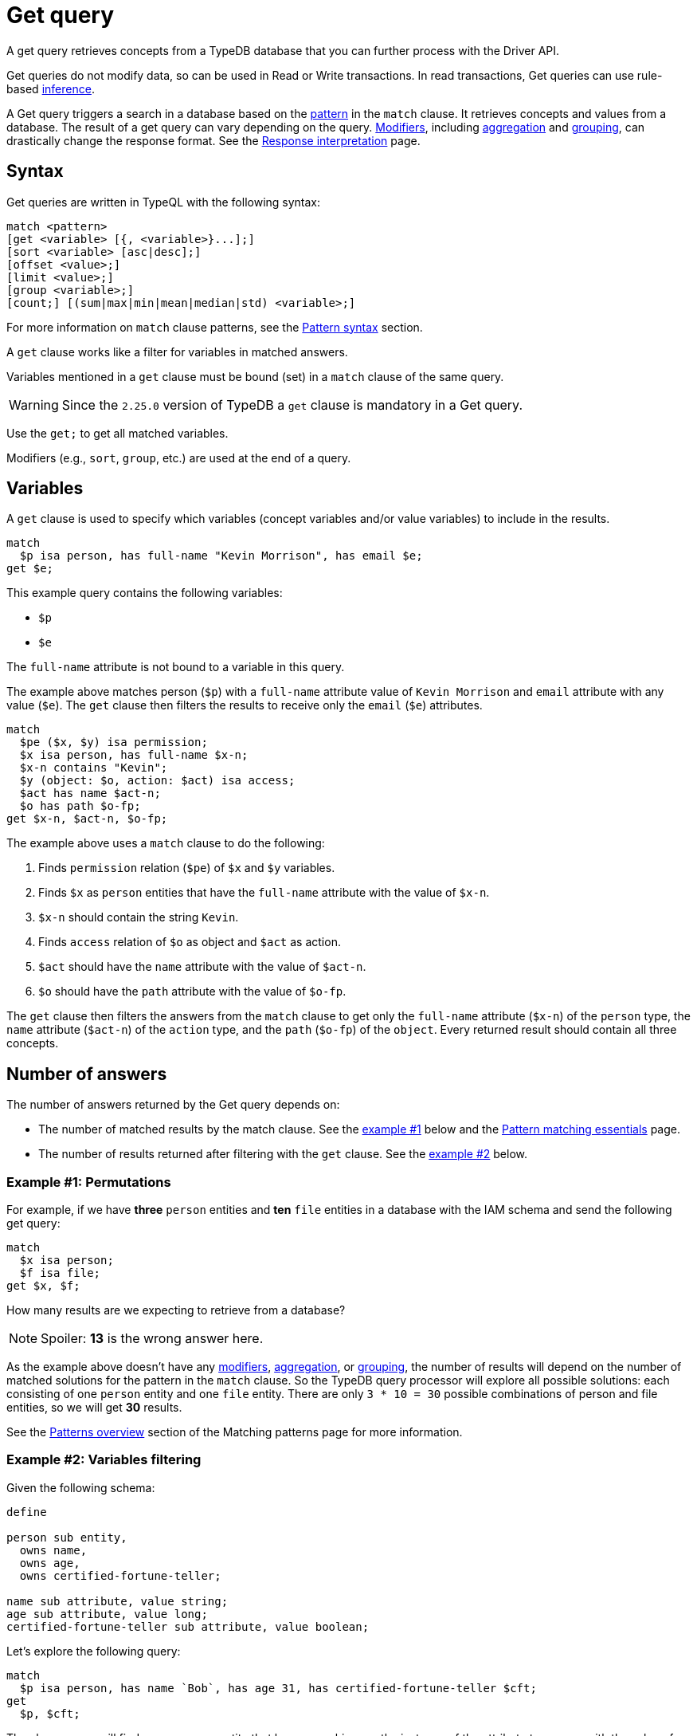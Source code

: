= Get query
:Summary: Reading data from a TypeDB database with a Get query.
:keywords: typeql, query, get, match, pattern, read, retrieve
:longTailKeywords: typeql get, match get, typeql read, typedb read
:pageTitle: Get query

A get query retrieves concepts from a TypeDB database that you can further process with the Driver API.

Get queries do not modify data, so can be used in Read or Write transactions.
In read transactions, Get queries can use rule-based xref:typedb::fundamentals/inference.adoc[inference].

A Get query triggers a search in a database based on the xref:typeql::data/basic-patterns.adoc[pattern] in the
`match` clause. It retrieves concepts and values from a database. The result of a get query can vary depending on the
query. <<_modifiers,Modifiers>>, including <<_aggregation,aggregation>> and <<_group,grouping>>, can drastically change
the response format. See the xref:typedb:ROOT:development/response.adoc[Response interpretation] page.

== Syntax

Get queries are written in TypeQL with the following syntax:

[,bash]
----
match <pattern>
[get <variable> [{, <variable>}...];]
[sort <variable> [asc|desc];]
[offset <value>;]
[limit <value>;]
[group <variable>;]
[count;] [(sum|max|min|mean|median|std) <variable>;]
----

For more information on `match` clause patterns, see the
xref:data/basic-patterns.adoc#_patterns_overview[Pattern syntax] section.
//#todo update the link after introducing the Match clause page

A `get` clause works like a filter for variables in matched answers.

Variables mentioned in a `get` clause must be bound (set) in a `match` clause of the same query.

[WARNING]
====
Since the `2.25.0` version of TypeDB a `get` clause is mandatory in a Get query.
====

Use the `get;` to get all matched variables.

Modifiers (e.g., `sort`, `group`, etc.) are used at the end of a query.

[#_variables]
== Variables

A `get` clause is used to specify which variables (concept variables and/or value variables) to include in the results.

[,typeql]
----
match
  $p isa person, has full-name "Kevin Morrison", has email $e;
get $e;
----

This example query contains the following variables:

* `$p`
* `$e`

The `full-name` attribute is not bound to a variable in this query.

The example above matches person (`$p`) with a `full-name` attribute value of `Kevin Morrison` and `email` attribute
with any value (`$e`). The `get` clause then filters the results to receive only the `email` (`$e`) attributes.

[,typeql]
----
match
  $pe ($x, $y) isa permission;
  $x isa person, has full-name $x-n;
  $x-n contains "Kevin";
  $y (object: $o, action: $act) isa access;
  $act has name $act-n;
  $o has path $o-fp;
get $x-n, $act-n, $o-fp;
----

The example above uses a `match` clause to do the following:

. Finds `permission` relation (`$pe`) of `$x` and `$y` variables.
. Finds `$x` as `person` entities that have the `full-name` attribute with the value of `$x-n`.
. `$x-n` should contain the string `Kevin`.
. Finds `access` relation of `$o` as object and `$act` as action.
. `$act` should have the `name` attribute with the value of `$act-n`.
. `$o` should have the `path` attribute with the value of `$o-fp`.

The `get` clause then filters the answers from the `match` clause to get only the `full-name` attribute (`$x-n`)
of the `person` type, the `name` attribute (`$act-n`) of the `action` type, and the `path` (`$o-fp`) of the `object`.
Every returned result should contain all three concepts.

[#_number_of_answers]
== Number of answers

The number of answers returned by the Get query depends on:

* The number of matched results by the match clause. See the <<_answers_example_1,example #1>> below and the
xref:typeql::data/basic-patterns.adoc#_solutions[Pattern matching essentials] page.
* The number of results returned after filtering with the `get` clause. See the <<#_answers_example_2,example #2>>
below.

[#_answers_example_1]
=== Example #1: Permutations

For example, if we have *three* `person` entities and *ten* `file` entities in a database with the IAM schema and
send the following get query:

//#todo Replace the example to exclude the disjoint match pattern
//it can be a relation like $f($x,$y) isa friendship
//or an attribute ownership, like $x has $y
[,typeql]
----
match
  $x isa person;
  $f isa file;
get $x, $f;
----

How many results are we expecting to retrieve from a database?

[NOTE]
====
Spoiler: **13** is the wrong answer here.
====

As the example above doesn't have any <<_modifiers,modifiers>>, <<_aggregation,aggregation>>, or <<_group,grouping>>,
the number of results will depend on the number of matched solutions for the pattern in the `match` clause. So the
TypeDB query processor will explore all possible solutions: each consisting of one `person` entity
and one `file` entity. There are only `3 * 10 = 30` possible combinations of person and file entities, so we will
get *30* results.

See the xref:data/basic-patterns.adoc#_patterns_overview[Patterns overview] section of the Matching patterns page for
more information.

[#_answers_example_2]
=== Example #2: Variables filtering

Given the following schema:

[,typeql]
----
define

person sub entity,
  owns name,
  owns age,
  owns certified-fortune-teller;

name sub attribute, value string;
age sub attribute, value long;
certified-fortune-teller sub attribute, value boolean;
----

Let's explore the following query:

[,typeql]
----
match
  $p isa person, has name `Bob`, has age 31, has certified-fortune-teller $cft;
get
  $p, $cft;
----

The above query will find every `person` entity that has ownership over the instance of the attribute type `name` with
the value of `Bob`, ownership of the `age` with the value of `31` and the ownership of the `certified-fortune-teller`
attribute with any value.

With the `get` clause, we filter the results to get the `person` instances and the corresponding
`certified-fortune-teller` attribute (represented by the `$cft` variable in the pattern) for every matched result
in a database.

[#_explanation_of_filter]
Why not filter for just the `$cft` variable instead?

That can drastically alter the returned results as the returned results are deduplicated by design. See the
xref:typeql:ROOT:data/basic-patterns.adoc#_solutions[Basic patterns] page for more information on the number of results
for pattern matching.

For example, let's say we have ten people with the name `Bob` and age `31` in our database. Five of them have
`certified-fortune-teller` with the value `false`, one has it as `true`, and the rest don't have ownership of the
attribute.

[#_answers_example2_dataset]
.See how to load such a dataset in a database
[%collapsible]
====
To insert this dataset with anything xref:clients::overview.adoc[other] than xref:clients::studio.adoc[TypeDB Studio] --
make sure to send every line, except from comments, as a separate insert query. In TypeDB Studio we can just paste the
TypeQL in the text editor and send all the queries by a single run button click in a data/write mode. Make sure to
commit the changes in any client.

[,typeql]
----
  # These are the 5 instances of people with name Bob, age 31 and not cretified fortune tellers
  insert $p isa person, has name "Bob", has age 31, has certified-fortune-teller false;
  insert $p isa person, has name "Bob", has age 31, has certified-fortune-teller false;
  insert $p isa person, has name "Bob", has age 31, has certified-fortune-teller false;
  insert $p isa person, has name "Bob", has age 31, has certified-fortune-teller false;
  insert $p isa person, has name "Bob", has name "Bobby", has age 31, has certified-fortune-teller false;

  # This is the one and only instance of a person with name Bob, age 31 and a cretified fortune teller
  insert $p isa person, has name "Bob", has age 31, has certified-fortune-teller true;

  # These are the 4 instances of people with name Bob, age 31. No ownership of the boolean attribute
  insert $p isa person, has name "Bob", has age 31;
  insert $p isa person, has name "Bob", has name "Robert Jr.", has age 31;
  insert $p isa person, has name "Bob", has age 31;
  insert $p isa person, has name "Bob", has age 31;

  # These are some random people, that doesn't meet pattern (Name: Bob and Age: 31)
  insert $p isa person, has name "Bob", has age 20;
  insert $p isa person, has name "Alex", has age 78, has certified-fortune-teller false;
  insert $p isa person, has name "Alice", has age 31, has certified-fortune-teller true;
  insert $p isa person;
----

For more information on how to insert data into a TypeDB database, see the xref:typeql::data/insert.adoc[] page.
====

Those that don't have the attribute ownership won't be matched by the `match` clause at all. So we expect to get *six*
results in the original query: five `person` instances owning the attribute with value `false` and one with `true`.

If we use `get $cft;` clause instead, we'll get only two results in response because we will only get
`certified-fortune-teller` instances, and there are only two of those: an instance with the `true` value and another
instance of the type with the `false` value.

The five instances of `person` type all have ownership over the
xref:typeql:ROOT:fundamentals.adoc#_attribute_types[same instance] of the `certified-fortune-teller` attribute type
with the value `false`.

To get all the results, we add the `person` type instances to the answer because those are unique.
Even if some of them might have the exact same set of owned attributes, instances of the `person` type are
different instances nonetheless.

To try the get queries in that example, we need to load the <<_answers_example_2,schema>> and
the <<_answers_example2_dataset,dataset>> provided above into a TypeDB database first.

[#_modifiers]
== Modifiers

[#_limit_the_results]
=== Limit the results

Use the `limit` keyword followed by a positive integer to limit the number of results (answers) returned.

[,typeql]
----
match $p isa person;
get $p;
limit 1;
----

This query returns only one single (and random) instance of type `person`. Consider using `limit` with
<<_sort_the_answers,sorting aggregation>> to receive less random and more predictable results.

[#_sort_the_answers]
=== Sort the answers

Use the `sort` keyword followed by a variable to sort the answers using a variable mentioned in the first argument. A
second argument is optional and determines the sorting order: `asc` (ascending, by default) or `desc` (descending).

[,typeql]
----
match $p isa person, has full-name $n;
get $n;
sort $n asc;
----

This query returns all `full-name` attributes of all `person` entities, sorted by the value of `full-name` in ascending
order.

To sort by multiple variables, use the same syntax and add additional variables and optional sorting order arguments
with a comma separator.

For example:

[,typeql]
----
match $p isa person, has full-name $n, has email $e;
get $n, $e;
sort $n asc, $e desc;
----

The example above will return all `full-name` and `email` attributes of all `person` entities, sorted by their
`full-name` in ascending order first and then by `email` in descending order.

[#_offset_the_answers]
=== Offset the answers

Use the `offset` keyword followed by the number to offset the answers. This is commonly used with the `limit`
keyword to return a desired range of answers. Don't forget to <<_sort_the_answers,sort>> the results to ensure
predictable and deterministic results.

[,typeql]
----
match $p isa person, has full-name $n;
get $n;
sort $n asc;
offset 6; limit 10;
----

This sorts the `full-name` attributes of all `person` entities in ascending order, skips the first six, and returns up
to the next ten.

[#_group]
=== Group

We use the `group` function, optionally followed by another aggregate function, to group the answers by the
specified matched variable.

[,typeql]
----
match
  $pe ($x, $y) isa permission;
  $x isa person, has full-name $x-n;
  $y (object: $o, action: $act) isa access;
  $act has name $act-n;
  $o has path $o-fp;
get $x-n, $act-n, $o-fp;
sort $o-fp asc;
limit 3;
group $o-fp;
----

This query returns the `full-name` attributes of all `person` entities, the `path` attributes of the `object` entities
in any `access` relations that are part of the `permission` relation with the `person` entities, and the `name`
attribute of the `action` entity in those `access` relations. The results are then sorted by the `path` attribute in
ascending order, limited by only the first three results, and grouped by `path` variable values.

The following or similar result can be obtained by running the query above without inference on the TypeDB server with
the IAM schema and dataset from the xref:home::quickstart.adoc[Quickstart guide].

[,typeql]
----
"LICENSE" isa path => {
    {
        $act-n "modify_file" isa name;
        $x-n "Pearle Goodman" isa full-name;
        $o-fp "LICENSE" isa path;
    }    {
        $act-n "modify_file" isa name;
        $x-n "Kevin Morrison" isa full-name;
        $o-fp "LICENSE" isa path;
    }
}
"README.md" isa path => {
    {
        $act-n "modify_file" isa name;
        $x-n "Pearle Goodman" isa full-name;
        $o-fp "README.md" isa path;
    }
}
----

[NOTE]
====
There can be a difference in the `full-name` value for the `README.md` file since we used `sort` by the `path` and
not the `full-name`.
====

[#_aggregation]
=== Aggregation

Aggregation performs a calculation on a set of values and returns a single value.

TypeDB supports the following types of aggregation:

* <<_count>>
* <<_sum>>
* <<_maximum>>
* <<_minimum>>
* <<_mean>>
* <<_median>>
* <<_standard_deviation>>

To perform aggregation in TypeDB, we first write a xref:queries.adoc#_match[match clause] to describe the set of
data, then follow that by get to retrieve a distinct set of answers based on the specified variables, and lastly, an
aggregate function to perform aggregation on the variable of interest.

[NOTE]
====
Aggregation uses data returned by the query to perform the calculation. For example:
====

[#_count]
==== Count

Use the count keyword to get the number of the specified matched variable.

[,typeql]
----
match
  $o isa object, has path $fp;
get $o, $fp; count;
----

[NOTE]
====
The `count` function is applied to every result returned. If more than one variable is mentioned in `get`, then `count`
will show the number of results, including all possible permutations.
====

[,typeql]
----
match
  $pe ($x, $y) isa permission;
  $x isa person, has full-name $x-n;
  $y (object: $o, action: $act) isa access;
  $act has name $act-n;
  $o has path $o-fp;
get $x-n, $act-n, $o-fp; group $o-fp; count;
----

This query returns the total count of `person` instances that have `full-name` as well as any `access` to an `object`
with `path` and with a `valid action` for every group (grouped by the `path` of the `object`).

[NOTE]
====
The `group` clause should go before the aggregation function.
====

[#_sum]
==== Sum

Use the `sum` keyword to get the sum of the specified `long` or `double` values of the matched variable.

[,typeql]
----
match
  $f isa file, has size-kb $s;
get $f, $s;
sum $s;
----

[WARNING]
====
Omitting the variable `$f` in the `get` clause of the above query will result in missing all duplicated values
of `$s` from the aggregation.

For more information, see the xref:data/basic-patterns.adoc#_solutions[Matching patterns] page.
====

[#_maximum]
==== Maximum

Use the `max` keyword to get the maximum value among the specified `long` or `double` values of the matched variable.

[,typeql]
----
match
  $f isa file, has size-kb $s;
get $f, $s; max $s;
----

[#_minimum]
==== Minimum

Use the `min` keyword to get the minimum value among the specified `long` or `double` values of the matched variable.

[,typeql]
----
match
  $f isa file, has size-kb $s;
get $f, $s; min $s;
----

[#_mean]
==== Mean

Use the `mean` keyword to get the average value of the specified `long` or `double` values of the matched variable.

[,typeql]
----
match
  $f isa file, has size-kb $s;
get $f, $s; mean $s;
----

[#_median]
==== Median

Use the `median` keyword to get the median value among the specified `long` or `double` values of the matched variable.

[,typeql]
----
match
  $f isa file, has size-kb $s;
get $f, $s; median $s;
----

[#_standard_deviation]
==== Standard deviation

Use the `std` keyword to get the standard deviation value among the specified `long` or `double` values of the matched
variable. This is usually used with the average value and returned by the mean keyword.

[,typeql]
----
match
  $f isa file, has size-kb $s;
get $f, $s; std $s;
----

